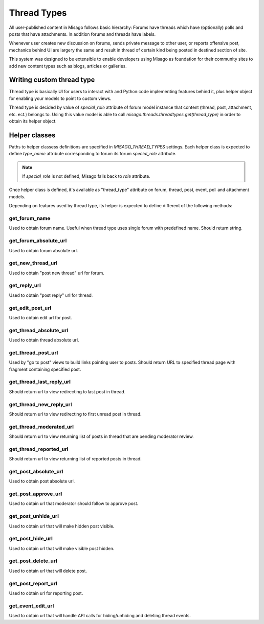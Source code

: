 ============
Thread Types
============


All user-published content in Misago follows basic hierarchy: Forums have threads which have (optionally) polls and posts that have attachments. In addition forums and threads have labels.

Whenever user creates new discussion on forums, sends private message to other user, or reports offensive post, mechanics behind UI are largery the same and result in thread of certain kind being posted in destined section of site.

This system was designed to be extensible to enable developers using Misago as foundation for their community sites to add new content types such as blogs, articles or galleries.


Writing custom thread type
==========================

Thread type is basically UI for users to interact with and Python code implementing features behind it, plus helper object for enabling your models to point to custom views.

Thread type is decided by value of `special_role` attribute of forum model instance that content (thread, post, attachment, etc. ect.) belongs to. Using this value model is able to call `misago.threads.threadtypes.get(thread_type)` in order to obtain its helper object.


Helper classes
==============

Paths to helper classess definitions are specified in `MISAGO_THREAD_TYPES` settings. Each helper class is expected to define `type_name` attribute corresponding to forum its forum `special_role` attribute.

.. note::
   If `special_role` is not defined, Misago falls back to `role` attribute.

Once helper class is defined, it's available as "thread_type" attribute on forum, thread, post, event, poll and attachment models.

Depending on features used by thread type, its helper is expected to define different of the following methods:


get_forum_name
--------------

.. function:: get_forum_name(forum)

Used to obtain forum name. Useful when thread type uses single forum with predefined name. Should return string.


get_forum_absolute_url
----------------------

.. function:: get_forum_absolute_url(forum)

Used to obtain forum absolute url.


get_new_thread_url
------------------

.. function:: get_new_thread_url(forum)

Used to obtain "post new thread" url for forum.


get_reply_url
-------------

.. function:: get_reply_url(thread)

Used to obtain "post reply" url for thread.


get_edit_post_url
-----------------

.. function:: get_edit_post_url(post)

Used to obtain edit url for post.


get_thread_absolute_url
-----------------------

.. function:: get_thread_absolute_url(thread)

Used to obtain thread absolute url.


get_thread_post_url
-------------------

.. function:: get_thread_post_url(thread, post_id, page)

Used by "go to post" views to build links pointing user to posts. Should return URL to specified thread page with fragment containing specified post.


get_thread_last_reply_url
-------------------------

.. function:: get_thread_last_reply_url(thread)

Should return url to view redirecting to last post in thread.


get_thread_new_reply_url
------------------------

.. function:: get_thread_new_reply_url(thread)

Should return url to view redirecting to first unread post in thread.


get_thread_moderated_url
------------------------

.. function:: get_thread_moderated_url(thread)

Should return url to view returning list of posts in thread that are pending moderator review.


get_thread_reported_url
-----------------------

.. function:: get_thread_reported_url(thread)

Should return url to view returning list of reported posts in thread.


get_post_absolute_url
---------------------

.. function:: get_post_absolute_url(post)

Used to obtain post absolute url.


get_post_approve_url
--------------------

.. function:: get_post_approve_url(post)

Used to obtain url that moderator should follow to approve post.


get_post_unhide_url
-------------------

.. function:: get_post_unhide_url(post)

Used to obtain url that will make hidden post visible.


get_post_hide_url
-----------------

.. function:: get_post_hide_url(post)

Used to obtain url that will make visible post hidden.


get_post_delete_url
-------------------

.. function:: get_post_delete_url(post)

Used to obtain url that will delete post.


get_post_report_url
-------------------

.. function:: get_post_report_url(post)

Used to obtain url for reporting post.


get_event_edit_url
------------------

.. function:: get_event_edit_url(event)

Used to obtain url that will handle API calls for hiding/unhiding and deleting thread events.
